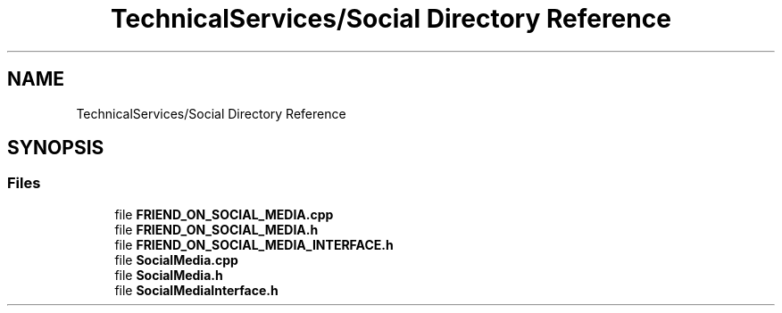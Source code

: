 .TH "TechnicalServices/Social Directory Reference" 3 "Fri Dec 14 2018" "CPSC 462 - Asteroids" \" -*- nroff -*-
.ad l
.nh
.SH NAME
TechnicalServices/Social Directory Reference
.SH SYNOPSIS
.br
.PP
.SS "Files"

.in +1c
.ti -1c
.RI "file \fBFRIEND_ON_SOCIAL_MEDIA\&.cpp\fP"
.br
.ti -1c
.RI "file \fBFRIEND_ON_SOCIAL_MEDIA\&.h\fP"
.br
.ti -1c
.RI "file \fBFRIEND_ON_SOCIAL_MEDIA_INTERFACE\&.h\fP"
.br
.ti -1c
.RI "file \fBSocialMedia\&.cpp\fP"
.br
.ti -1c
.RI "file \fBSocialMedia\&.h\fP"
.br
.ti -1c
.RI "file \fBSocialMediaInterface\&.h\fP"
.br
.in -1c
